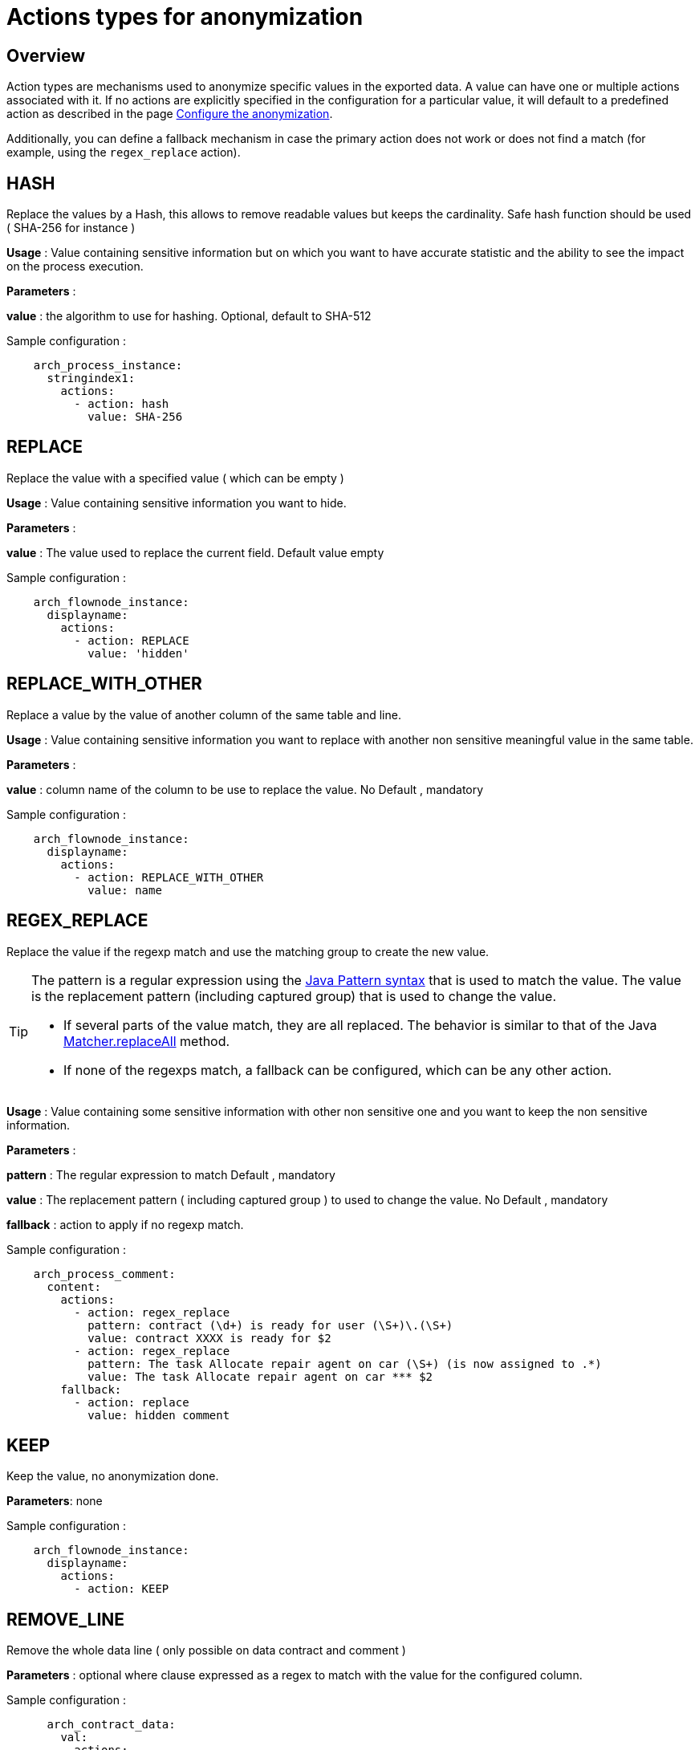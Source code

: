 = Actions types for anonymization
:description: Description of all the possible actions type for anonymization

== Overview
Action types are mechanisms used to anonymize specific values in the exported data. A value can have one or multiple actions associated with it. If no actions are explicitly specified in the configuration for a particular value, it will default to a predefined action as described in the page xref:configuration-for-anonymization.adoc[Configure the anonymization].

Additionally, you can define a fallback mechanism in case the primary action does not work or does not find a match (for example, using the `regex_replace` action).

== HASH

Replace the values by a Hash, this allows to remove readable values but keeps the cardinality. Safe hash function should be used ( SHA-256 for instance )

*Usage* : Value containing sensitive information but on which you want to have accurate statistic and the ability to see the impact on the process execution.

*Parameters* :

*value* : the algorithm to use for hashing. Optional, default to SHA-512

Sample configuration :
[source,yaml]
----
    arch_process_instance:
      stringindex1:
        actions:
          - action: hash
            value: SHA-256
----

== REPLACE

Replace the value with a specified value ( which can be empty )

*Usage* : Value containing sensitive information you want to hide.

*Parameters* :

*value* : The value used to replace the current field. Default value empty

Sample configuration :
[source,yaml]
----
    arch_flownode_instance:
      displayname:
        actions:
          - action: REPLACE
            value: 'hidden'
----

== REPLACE_WITH_OTHER

Replace a value by the value of another column of the same table and line.

*Usage* : Value containing sensitive information you want to replace with another non sensitive meaningful value in the same table.

*Parameters* :

*value* : column name of the column to be use to replace the value.  No Default , mandatory

Sample configuration :
[source,yaml]
----
    arch_flownode_instance:
      displayname:
        actions:
          - action: REPLACE_WITH_OTHER
            value: name
----
== REGEX_REPLACE

Replace the value if the regexp match and use the matching group to create the new value.

[TIP]
====
The pattern is a regular expression using the https://docs.oracle.com/en/java/javase/21/docs/api/java.base/java/util/regex/Pattern.html#sum[Java Pattern syntax] that is used to match the value. The value is the replacement pattern (including captured group) that is used to change the value.

* If several parts of the value match, they are all replaced. The behavior is similar to that of the Java https://docs.oracle.com/en/java/javase/21/docs/api/java.base/java/util/regex/Matcher.html#replaceAll(java.lang.String)[Matcher.replaceAll] method.
* If none of the regexps match, a fallback can be configured, which can be any other action.
====

*Usage* : Value containing some sensitive information with other non sensitive one and you want to keep the non sensitive information.

*Parameters* :

*pattern* : The regular expression to match  Default , mandatory

*value* : The replacement pattern ( including captured group ) to used to change the value. No Default , mandatory

*fallback* : action to apply if no regexp match.

Sample configuration :
[source,yaml]
----
    arch_process_comment:
      content:
        actions:
          - action: regex_replace
            pattern: contract (\d+) is ready for user (\S+)\.(\S+)
            value: contract XXXX is ready for $2
          - action: regex_replace
            pattern: The task Allocate repair agent on car (\S+) (is now assigned to .*)
            value: The task Allocate repair agent on car *** $2
        fallback:
          - action: replace
            value: hidden comment
----

== KEEP

Keep the value, no anonymization done.

*Parameters*: none

Sample configuration :
[source,yaml]
----
    arch_flownode_instance:
      displayname:
        actions:
          - action: KEEP
----

== REMOVE_LINE

Remove the whole data line ( only possible on data contract and comment )

*Parameters* :
optional where clause expressed as a regex to match with the value for the configured column.

Sample configuration :
[source,yaml]
----
      arch_contract_data:
        val:
          actions:
          - action: REMOVE_LINE
            where:
            - column: name
              regex: PurchasedLicenseInput\.bypassSysDate
            - column: name
              regex: PurchasedLicenseInput\.caseCounterStartDate
            - column: name
              regex: PurchasedLicenseInput\.description
            - column: name
              regex: PurchasedLicenseInput\.endDate
            - column: name
              regex: PurchasedLicenseInput\.name
            - column: name
              regex: PurchasedLicenseInput\.numberCases
----
